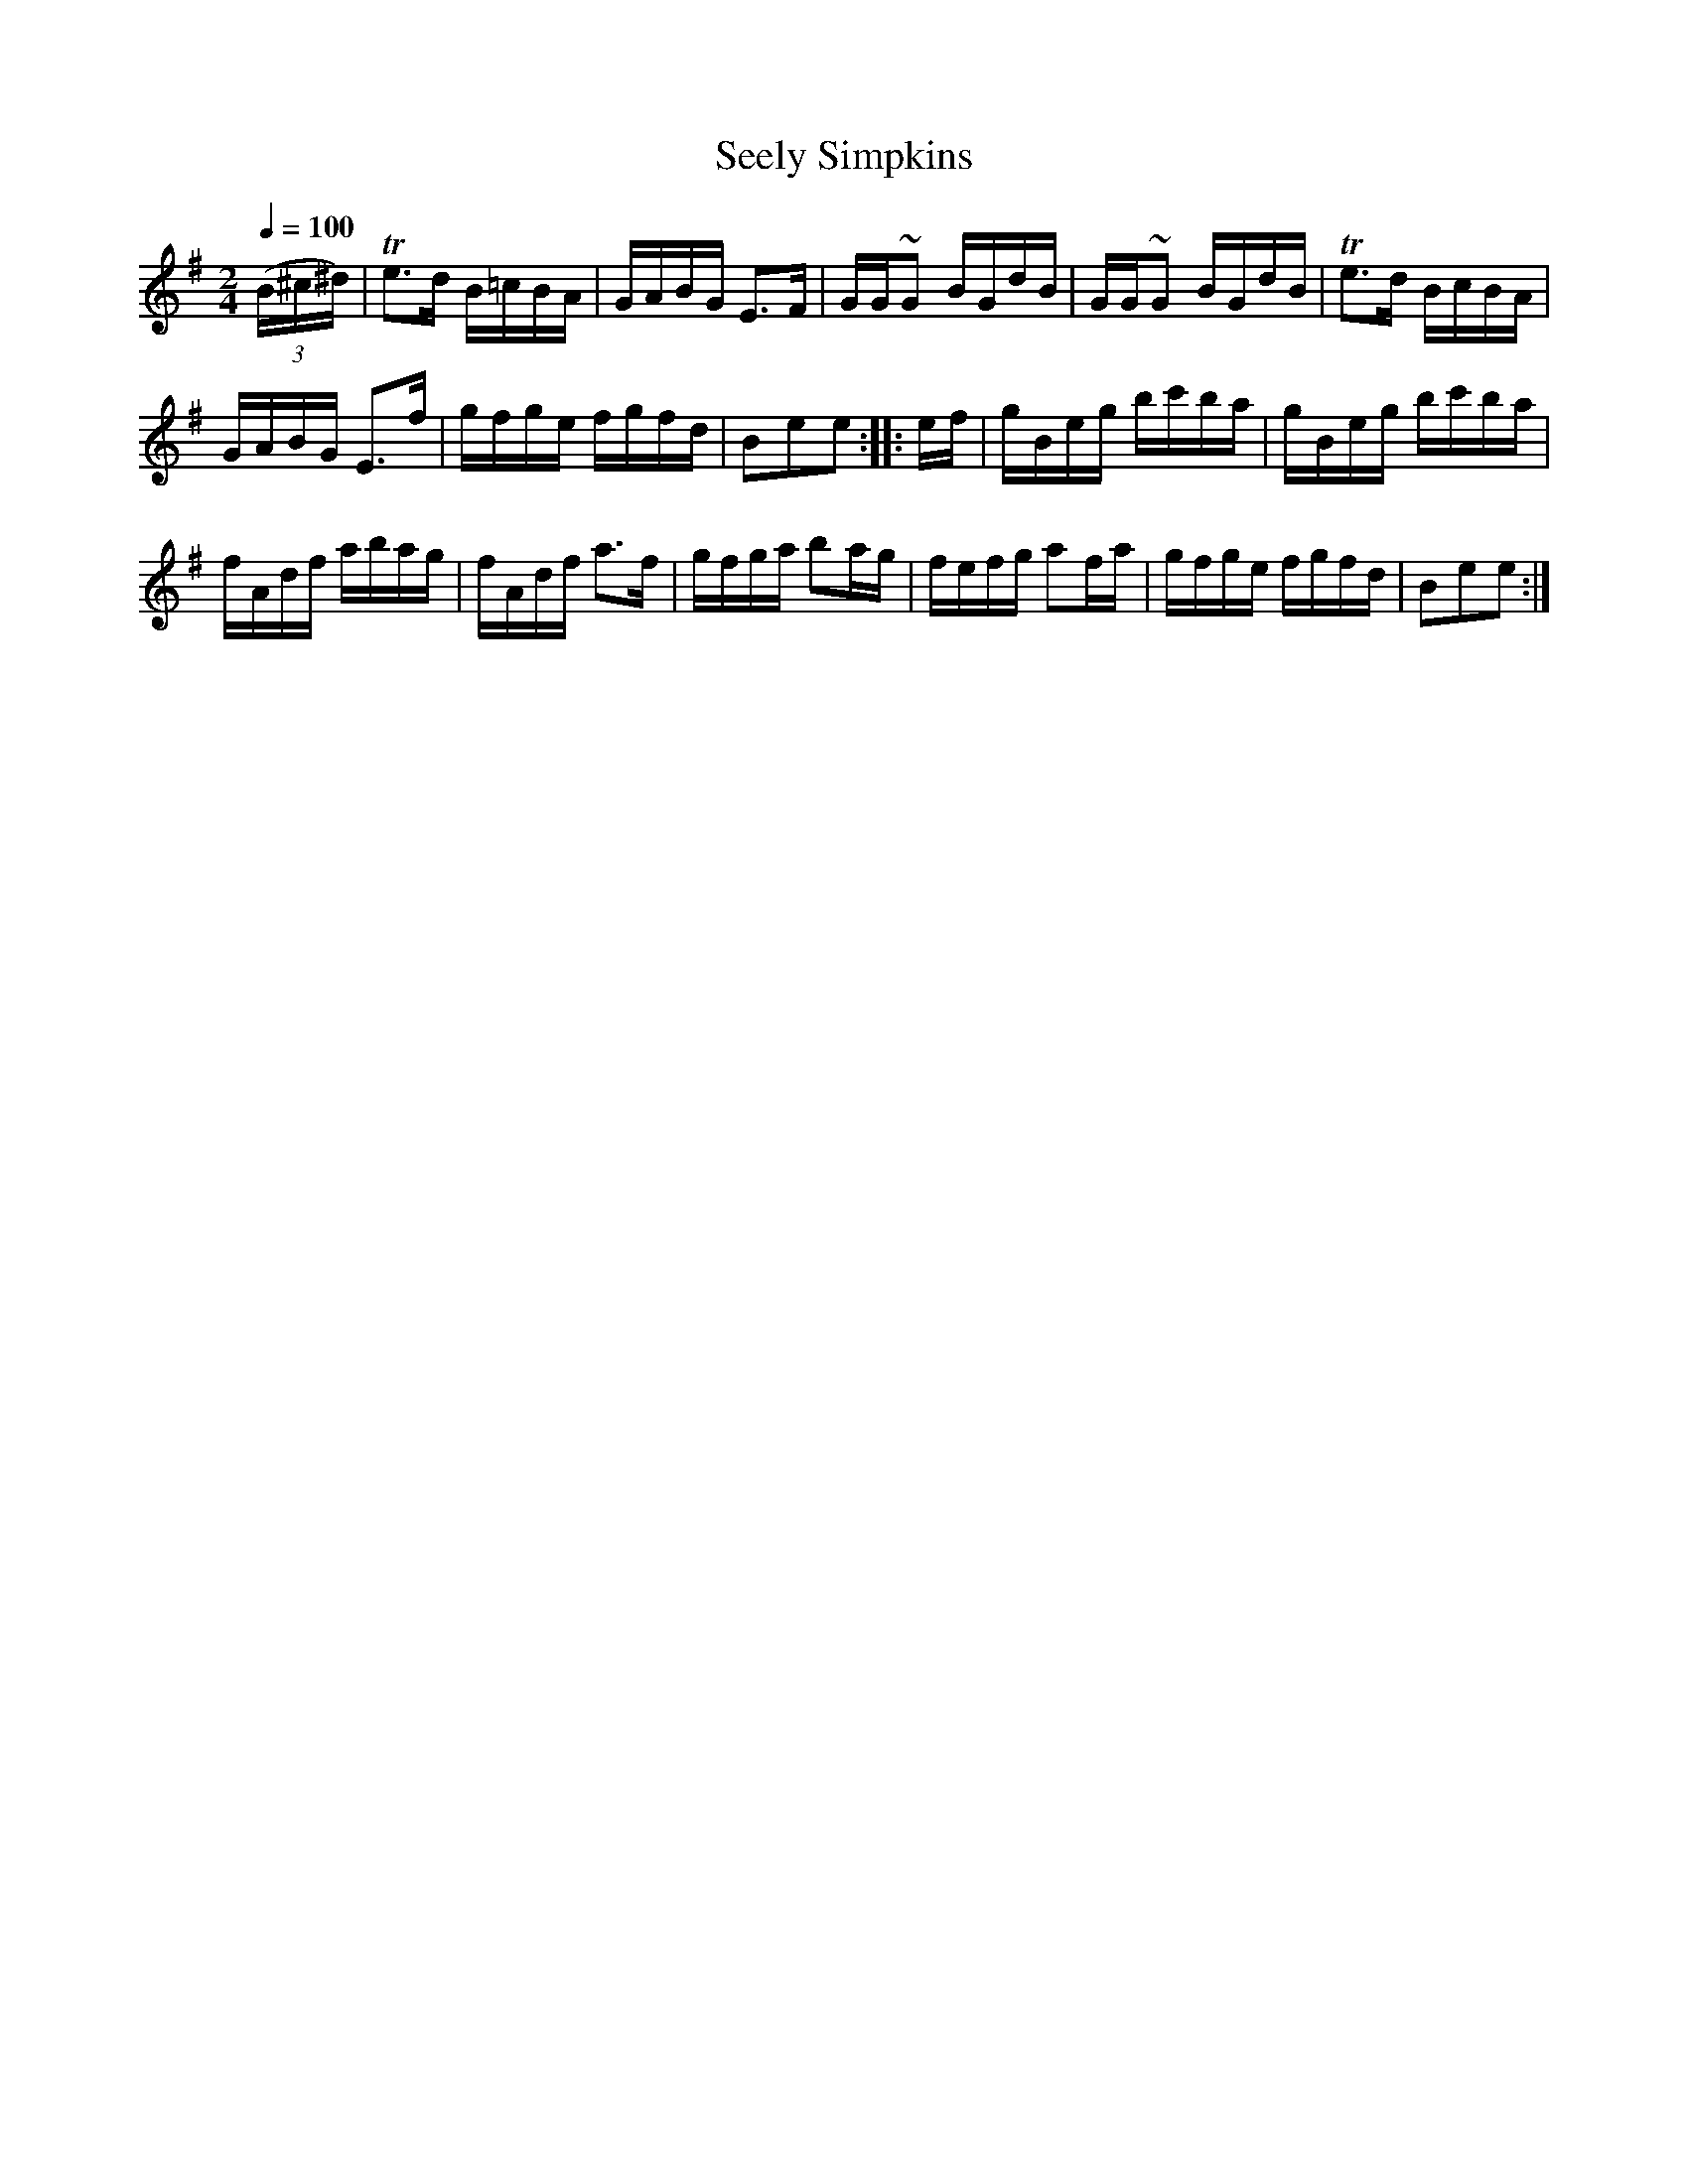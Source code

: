 X:781
T:Seely Simpkins
S:Bruce & Emmett's Drummers and Fifers Guide (1862), p. 78
M:2/4
L:1/16
Q:1/4=100
K:Em
%%MIDI program 72
%%MIDI transpose 8
%%MIDI ratio 3 1
(3(B^c^d)|Te3d B=cBA|GABG E3F|GG~G2 BGdB|GG~G2 BGdB|Te3d BcBA|
GABG E3f|gfge fgfd|B2e2e2::ef|gBeg bc'ba|gBeg bc'ba|
fAdf abag|fAdf a3f|gfga b2ag|fefg a2fa|gfge fgfd|B2e2e2:|
